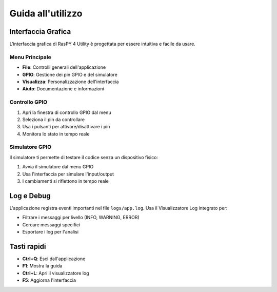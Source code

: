 Guida all'utilizzo
****************

Interfaccia Grafica
=================

L'interfaccia grafica di RasPY 4 Utility è progettata per essere intuitiva e facile da usare.

Menu Principale
--------------

- **File**: Controlli generali dell'applicazione
- **GPIO**: Gestione dei pin GPIO e del simulatore
- **Visualizza**: Personalizzazione dell'interfaccia
- **Aiuto**: Documentazione e informazioni

Controllo GPIO
-------------

1. Apri la finestra di controllo GPIO dal menu
2. Seleziona il pin da controllare
3. Usa i pulsanti per attivare/disattivare i pin
4. Monitora lo stato in tempo reale

Simulatore GPIO
--------------

Il simulatore ti permette di testare il codice senza un dispositivo fisico:

1. Avvia il simulatore dal menu GPIO
2. Usa l'interfaccia per simulare l'input/output
3. I cambiamenti si riflettono in tempo reale

Log e Debug
==========

L'applicazione registra eventi importanti nel file ``logs/app.log``. Usa il Visualizzatore Log integrato per:

- Filtrare i messaggi per livello (INFO, WARNING, ERROR)
- Cercare messaggi specifici
- Esportare i log per l'analisi

Tasti rapidi
===========

- **Ctrl+Q**: Esci dall'applicazione
- **F1**: Mostra la guida
- **Ctrl+L**: Apri il visualizzatore log
- **F5**: Aggiorna l'interfaccia
